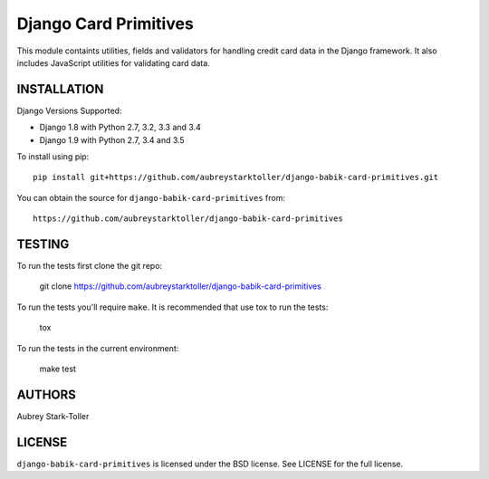 ============================
Django Card Primitives
============================

.. image:: https://img.shields.io/badge/license-BSD-red.svg
   :target: https://raw.githubusercontent.com/aubreystarktoller/django-babik-card-primitives/master/LICENSE

This module containts utilities, fields and validators for handling credit
card data in the Django framework. It also includes JavaScript utilities
for validating card data.

INSTALLATION
============

Django Versions Supported:

* Django 1.8 with Python 2.7, 3.2, 3.3 and 3.4
* Django 1.9 with Python 2.7, 3.4 and 3.5

To install using pip:

::

    pip install git+https://github.com/aubreystarktoller/django-babik-card-primitives.git

You can obtain the source for ``django-babik-card-primitives`` from:

::

    https://github.com/aubreystarktoller/django-babik-card-primitives

TESTING
=======

To run the tests first clone the git repo:

    git clone https://github.com/aubreystarktoller/django-babik-card-primitives
  
To run the tests you'll require ``make``. It is recommended that use tox to run
the tests:
    
    tox

To run the tests in the current environment:

    make test


AUTHORS
=======
Aubrey Stark-Toller

LICENSE
=======
``django-babik-card-primitives`` is licensed under the BSD license. See
LICENSE for the full license.
